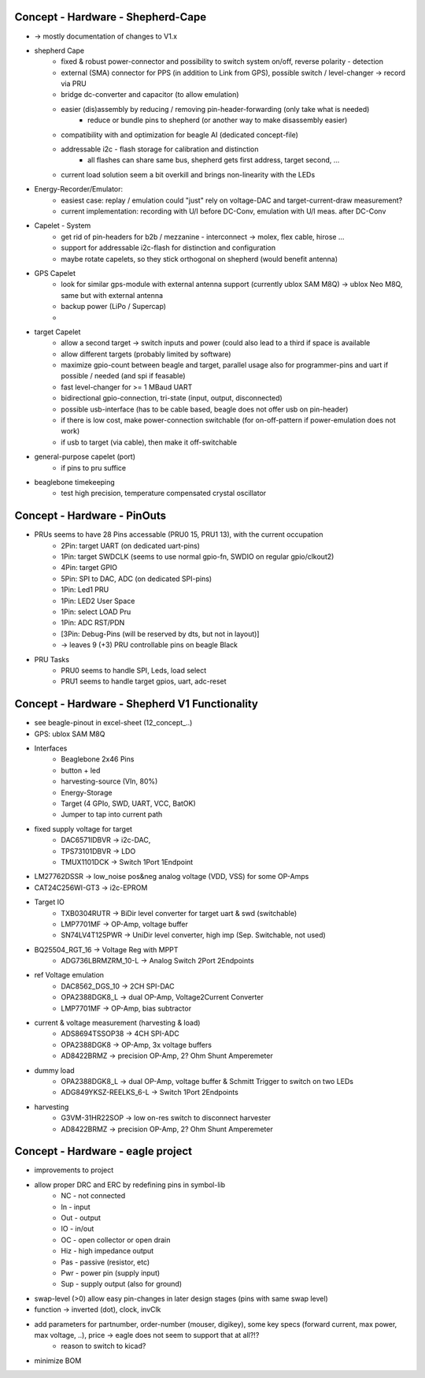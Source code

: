 Concept - Hardware - Shepherd-Cape
==================================

- -> mostly documentation of changes to V1.x

- shepherd Cape
    - fixed & robust power-connector and possibility to switch system on/off, reverse polarity - detection
    - external (SMA) connector for PPS (in addition to Link from GPS), possible switch / level-changer -> record via PRU
    - bridge dc-converter and capacitor (to allow emulation)
    - easier (dis)assembly by reducing / removing pin-header-forwarding (only take what is needed)
        - reduce or bundle pins to shepherd (or another way to make disassembly easier)
    - compatibility with and optimization for beagle AI (dedicated concept-file)
    - addressable i2c - flash storage for calibration and distinction
        - all flashes can share same bus, shepherd gets first address, target second, ...
    - current load solution seem a bit overkill and brings non-linearity with the LEDs
- Energy-Recorder/Emulator:
    - easiest case: replay / emulation could "just" rely on voltage-DAC and target-current-draw measurement?
    - current implementation: recording with U/I before DC-Conv, emulation with U/I meas. after DC-Conv
- Capelet - System
    - get rid of pin-headers for b2b / mezzanine - interconnect -> molex, flex cable, hirose ...
    - support for addressable i2c-flash for distinction and configuration
    - maybe rotate capelets, so they stick orthogonal on shepherd (would benefit antenna)
- GPS Capelet
    - look for similar gps-module with external antenna support (currently ublox SAM M8Q) -> ublox Neo M8Q, same but with external antenna
    - backup power (LiPo / Supercap)
    -
- target Capelet
    - allow a second target -> switch inputs and power (could also lead to a third if space is available
    - allow different targets (probably limited by software)
    - maximize gpio-count between beagle and target, parallel usage also for programmer-pins and uart if possible / needed (and spi if feasable)
    - fast level-changer for >= 1 MBaud UART
    - bidirectional gpio-connection, tri-state (input, output, disconnected)
    - possible usb-interface (has to be cable based, beagle does not offer usb on pin-header)
    - if there is low cost, make power-connection switchable (for on-off-pattern if power-emulation does not work)
    - if usb to target (via cable), then make it off-switchable
- general-purpose capelet (port)
    - if pins to pru suffice
- beaglebone timekeeping
    - test high precision, temperature compensated crystal oscillator

Concept - Hardware - PinOuts
============================

- PRUs seems to have 28 Pins accessable (PRU0 15, PRU1 13), with the current occupation
    - 2Pin: target UART (on dedicated uart-pins)
    - 1Pin: target SWDCLK (seems to use normal gpio-fn, SWDIO on regular gpio/clkout2)
    - 4Pin: target GPIO
    - 5Pin: SPI to DAC, ADC (on dedicated SPI-pins)
    - 1Pin: Led1 PRU
    - 1Pin: LED2 User Space
    - 1Pin: select LOAD Pru
    - 1Pin: ADC RST/PDN
    - [3Pin: Debug-Pins (will be reserved by dts, but not in layout)]
    - -> leaves 9 (+3) PRU controllable pins on beagle Black
- PRU Tasks
    - PRU0 seems to handle SPI, Leds, load select
    - PRU1 seems to handle target gpios, uart, adc-reset

Concept - Hardware - Shepherd V1 Functionality
======================================

- see beagle-pinout in excel-sheet (12_concept_..)
- GPS: ublox SAM M8Q
- Interfaces
    - Beaglebone 2x46 Pins
    - button + led
    - harvesting-source (VIn, 80%)
    - Energy-Storage
    - Target (4 GPIo, SWD, UART, VCC, BatOK)
    - Jumper to tap into current path
- fixed supply voltage for target
    - DAC6571IDBVR -> i2c-DAC,
    - TPS73101DBVR -> LDO
    - TMUX1101DCK -> Switch 1Port 1Endpoint
- LM27762DSSR -> low_noise pos&neg analog voltage (VDD, VSS) for some OP-Amps
- CAT24C256WI-GT3 -> i2c-EPROM
- Target IO
    - TXB0304RUTR -> BiDir level converter for target uart & swd (switchable)
    - LMP7701MF -> OP-Amp, voltage buffer
    - SN74LV4T125PWR -> UniDir level converter, high imp (Sep. Switchable, not used)
- BQ25504_RGT_16 -> Voltage Reg with MPPT
    - ADG736LBRMZRM_10-L -> Analog Switch 2Port 2Endpoints
- ref Voltage emulation
    - DAC8562_DGS_10 -> 2CH SPI-DAC
    - OPA2388DGK8_L -> dual OP-Amp, Voltage2Current Converter
    - LMP7701MF -> OP-Amp, bias subtractor
- current & voltage measurement (harvesting & load)
    - ADS8694TSSOP38 -> 4CH SPI-ADC
    - OPA2388DGK8 -> OP-Amp, 3x voltage buffers
    - AD8422BRMZ -> precision OP-Amp, 2? Ohm Shunt Amperemeter
- dummy load
    - OPA2388DGK8_L -> dual OP-Amp, voltage buffer & Schmitt Trigger to switch on two LEDs
    - ADG849YKSZ-REELKS_6-L -> Switch 1Port 2Endpoints
- harvesting
    - G3VM-31HR22SOP -> low on-res switch to disconnect harvester
    - AD8422BRMZ -> precision OP-Amp, 2? Ohm Shunt Amperemeter

Concept - Hardware - eagle project
==================================

- improvements to project
- allow proper DRC and ERC by redefining pins in symbol-lib
    - NC - not connected
    - In - input
    - Out - output
    - IO - in/out
    - OC - open collector or open drain
    - Hiz - high impedance output
    - Pas - passive (resistor, etc)
    - Pwr - power pin (supply input)
    - Sup - supply output (also for ground)
- swap-level (>0) allow easy pin-changes in later design stages (pins with same swap level)
- function -> inverted (dot), clock, invClk
- add parameters for partnumber, order-number (mouser, digikey), some key specs (forward current, max power, max voltage, ..), price -> eagle does not seem to support that at all?!?
    - reason to switch to kicad?
- minimize BOM
